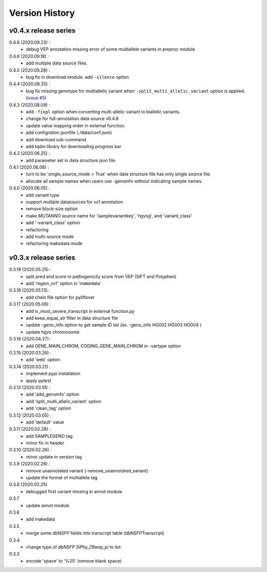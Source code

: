 Version History
===============

v0.4.x release series
---------------------
0.4.6 (2020.09.23) :
	- debug VEP annotation missing error of some multiallele variants in preproc module

0.4.6 (2020.09.18) :
	- add multiple data source files.

0.4.5 (2020.08.28) :
	- bug fix in download module. add ``-silence`` option

0.4.4 (2020.08.25) :
	- bug fix missing genotype for multiallelic variant when ``-split_multi_allelic_variant`` option is applied. (`issue #5 <https://github.com/dbmi-bgm/mutanno/issues/5>`_)

0.4.3 (2020.08.09) :
	- add ``-fixpl`` option when converting multi-allelic variant to biallelic variants. 
	- change for full-annotation data source v0.4.8
	- update value mapping order in external function.
	- add configration jsonfile (./data/conf.json)
	- add download sub-command
	- add tqdm library for downloading progress bar
0.4.2 (2020.06.25) :
	- add parameter set in data structure json file.
0.4.1 (2020.06.08) :
	- turn to be 'single_source_mode = True' when data structure file has only single source file.
	- allocate all sample names when users use -genoinfo without indicating sample names.
0.4.0 (2020.06.05) :
	- add variant type
	- support multiple datasources for vcf annotation
	- remove block-size option
	- make `MUTANNO` source name for 'samplevariantkey', 'hgvsg', and 'variant_class'
	- add '-variant_class' option
	- refactoring
	- add multi-source mode
	- refactoring makedata mode	


v0.3.x release series
---------------------

0.3.19 (2020.05.25) :
	- split pred and score in pathogenicity score from VEP (SIFT and Polyphen)
	- add 'region_vcf' option in 'makedata'
0.3.18 (2020.05.13) :
	- add chain file option for pyliftover
0.3.17 (2020.05.06) :
	- add is_most_severe_transcript in external function.py
	- add keep_equal_str filter in data structure file
	- update -geno_info option to get sample ID list (ex. -geno_info HG002 HG003 HG004 )
	- update hgvs chromosome.
0.3.16 (2020.04.27) :
	- add GENE_MAIN_CHROM, CODING_GENE_MAIN_CHROM in -vartype option
0.3.15 (2020.03.26) :
	- add 'web' option
0.3.14 (2020.03.21) :
	- implement pypi installation
	- apply pytest
0.3.13 (2020.03.10) :
	- add 'add_genoinfo' option
	- add 'split_multi_allelic_variant' option
	- add 'clean_tag' option
0.3.12 (2020.03.05) :
	- add 'default' value
0.3.11 (2020.02.28) :
	- add SAMPLEGENO tag
	- minor fix in header
0.3.10 (2020.02.26) :
	- minor update in version tag
0.3.9 (2020.02.26) :
	- remove unannotated variant (-remove_unannotated_variant)
	- update the format of multiallele tag
0.3.8 (2020.02.25)
	- debugged first variant missing in annot module
0.3.7
	- update annot module
0.3.6
	- add makedata	
0.3.5
	- merge some dbNSFP fields into transcript table (dbNSFPTranscript)
0.3.4
	- change type of `dbNSFP SiPhy_29way_pi` to list
0.3.3
	- encode 'space' to '%20' (remove blank space)









